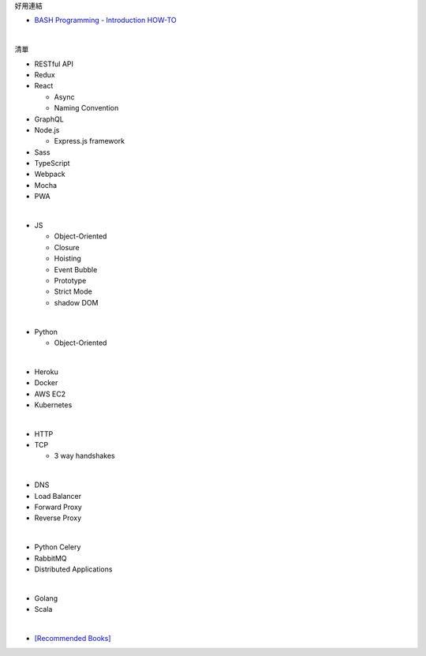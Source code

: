 好用連結

- `BASH Programming - Introduction HOW-TO <http://tldp.org/HOWTO/Bash-Prog-Intro-HOWTO.html>`_

|

清單

- RESTful API
- Redux
- React
  
  - Async 
  - Naming Convention

- GraphQL
- Node.js  

  - Express.js framework

- Sass
- TypeScript
- Webpack
- Mocha
- PWA

|

- JS

  - Object-Oriented
  - Closure
  - Hoisting
  - Event Bubble
  - Prototype
  - Strict Mode
  - shadow DOM

|

- Python

  - Object-Oriented

|

- Heroku
- Docker
- AWS EC2
- Kubernetes

|

- HTTP
- TCP

  - 3 way handshakes

|

- DNS
- Load Balancer
- Forward Proxy
- Reverse Proxy

|

- Python Celery
- RabbitMQ
- Distributed Applications

|

- Golang
- Scala


|


- `[Recommended Books] <https://stackoverflow.com/questions/1711/what-is-the-single-most-influential-book-every-programmer-should-read>`_




